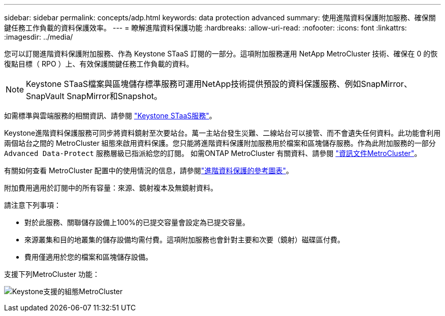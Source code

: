 ---
sidebar: sidebar 
permalink: concepts/adp.html 
keywords: data protection advanced 
summary: 使用進階資料保護附加服務、確保關鍵任務工作負載的資料保護效率。 
---
= 瞭解進階資料保護功能
:hardbreaks:
:allow-uri-read: 
:nofooter: 
:icons: font
:linkattrs: 
:imagesdir: ../media/


[role="lead"]
您可以訂閱進階資料保護附加服務、作為 Keystone STaaS 訂閱的一部分。這項附加服務運用 NetApp MetroCluster 技術、確保在 0 的恢復點目標（ RPO ）上、有效保護關鍵任務工作負載的資料。


NOTE: Keystone STaaS檔案與區塊儲存標準服務可運用NetApp技術提供預設的資料保護服務、例如SnapMirror、SnapVault SnapMirror和Snapshot。

如需標準與雲端服務的相關資訊、請參閱 link:../concepts/supported-storage-services.html["Keystone STaaS服務"]。

Keystone進階資料保護服務可同步將資料鏡射至次要站台。萬一主站台發生災難、二線站台可以接管、而不會遺失任何資料。此功能會利用兩個站台之間的 MetroCluster 組態來啟用資料保護。您只能將進階資料保護附加服務用於檔案和區塊儲存服務。作為此附加服務的一部分 `Advanced Data-Protect` 服務層級已指派給您的訂閱。
如需ONTAP MetroCluster 有關資料、請參閱 link:https://docs.netapp.com/us-en/ontap-metrocluster["資訊文件MetroCluster"^]。

有關如何查看 MetroCluster 配置中的使用情況的信息，請參閱link:../integrations/capacity-trend-tab.html#reference-charts-for-advanced-data-protection-for-metrocluster["進階資料保護的參考圖表"]。

附加費用適用於訂閱中的所有容量：來源、鏡射複本及無鏡射資料。

請注意下列事項：

* 對於此服務、關聯儲存設備上100%的已提交容量會設定為已提交容量。
* 來源叢集和目的地叢集的儲存設備均需付費。這項附加服務也會針對主要和次要（鏡射）磁碟區付費。
* 費用僅適用於您的檔案和區塊儲存設備。


支援下列MetroCluster 功能：

image:mcc.png["Keystone支援的組態MetroCluster"]
